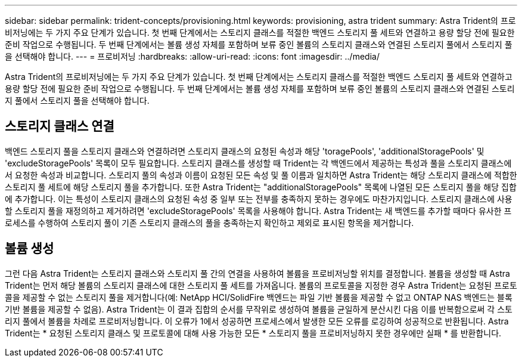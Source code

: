 ---
sidebar: sidebar 
permalink: trident-concepts/provisioning.html 
keywords: provisioning, astra trident 
summary: Astra Trident의 프로비저닝에는 두 가지 주요 단계가 있습니다. 첫 번째 단계에서는 스토리지 클래스를 적절한 백엔드 스토리지 풀 세트와 연결하고 용량 할당 전에 필요한 준비 작업으로 수행됩니다. 두 번째 단계에서는 볼륨 생성 자체를 포함하며 보류 중인 볼륨의 스토리지 클래스와 연결된 스토리지 풀에서 스토리지 풀을 선택해야 합니다. 
---
= 프로비저닝
:hardbreaks:
:allow-uri-read: 
:icons: font
:imagesdir: ../media/


[role="lead"]
Astra Trident의 프로비저닝에는 두 가지 주요 단계가 있습니다. 첫 번째 단계에서는 스토리지 클래스를 적절한 백엔드 스토리지 풀 세트와 연결하고 용량 할당 전에 필요한 준비 작업으로 수행됩니다. 두 번째 단계에서는 볼륨 생성 자체를 포함하며 보류 중인 볼륨의 스토리지 클래스와 연결된 스토리지 풀에서 스토리지 풀을 선택해야 합니다.



== 스토리지 클래스 연결

백엔드 스토리지 풀을 스토리지 클래스와 연결하려면 스토리지 클래스의 요청된 속성과 해당 'toragePools', 'additionalStoragePools' 및 'excludeStoragePools' 목록이 모두 필요합니다. 스토리지 클래스를 생성할 때 Trident는 각 백엔드에서 제공하는 특성과 풀을 스토리지 클래스에서 요청한 속성과 비교합니다. 스토리지 풀의 속성과 이름이 요청된 모든 속성 및 풀 이름과 일치하면 Astra Trident는 해당 스토리지 클래스에 적합한 스토리지 풀 세트에 해당 스토리지 풀을 추가합니다. 또한 Astra Trident는 "additionalStoragePools" 목록에 나열된 모든 스토리지 풀을 해당 집합에 추가합니다. 이는 특성이 스토리지 클래스의 요청된 속성 중 일부 또는 전부를 충족하지 못하는 경우에도 마찬가지입니다. 스토리지 클래스에 사용할 스토리지 풀을 재정의하고 제거하려면 'excludeStoragePools' 목록을 사용해야 합니다. Astra Trident는 새 백엔드를 추가할 때마다 유사한 프로세스를 수행하여 스토리지 풀이 기존 스토리지 클래스의 풀을 충족하는지 확인하고 제외로 표시된 항목을 제거합니다.



== 볼륨 생성

그런 다음 Astra Trident는 스토리지 클래스와 스토리지 풀 간의 연결을 사용하여 볼륨을 프로비저닝할 위치를 결정합니다. 볼륨을 생성할 때 Astra Trident는 먼저 해당 볼륨의 스토리지 클래스에 대한 스토리지 풀 세트를 가져옵니다. 볼륨의 프로토콜을 지정한 경우 Astra Trident는 요청된 프로토콜을 제공할 수 없는 스토리지 풀을 제거합니다(예: NetApp HCI/SolidFire 백엔드는 파일 기반 볼륨을 제공할 수 없고 ONTAP NAS 백엔드는 블록 기반 볼륨을 제공할 수 없음). Astra Trident는 이 결과 집합의 순서를 무작위로 생성하여 볼륨을 균일하게 분산시킨 다음 이를 반복함으로써 각 스토리지 풀에서 볼륨을 차례로 프로비저닝합니다. 이 오류가 1에서 성공하면 프로세스에서 발생한 모든 오류를 로깅하여 성공적으로 반환됩니다. Astra Trident는 * 요청된 스토리지 클래스 및 프로토콜에 대해 사용 가능한 모든 * 스토리지 풀을 프로비저닝하지 못한 경우에만 실패 * 를 반환합니다.
